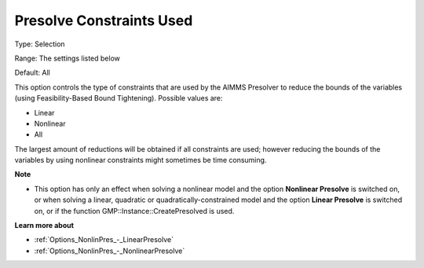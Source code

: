 

.. _Options_NonlinPres_-_PresolvConstrUsed:


Presolve Constraints Used
=========================



Type:	Selection	

Range:	The settings listed below	

Default:	All	



This option controls the type of constraints that are used by the AIMMS Presolver to reduce the bounds of the variables (using Feasibility-Based Bound Tightening). Possible values are:



*	Linear
*	Nonlinear
*	All




The largest amount of reductions will be obtained if all constraints are used; however reducing the bounds of the variables by using nonlinear constraints might sometimes be time consuming.





**Note** 

*	This option has only an effect when solving a nonlinear model and the option **Nonlinear Presolve**  is switched on, or when solving a linear, quadratic or quadratically-constrained model and the option **Linear Presolve**  is switched on, or if the function GMP::Instance::CreatePresolved is used.




**Learn more about** 

*	:ref:`Options_NonlinPres_-_LinearPresolve` 
*	:ref:`Options_NonlinPres_-_NonlinearPresolve`  



